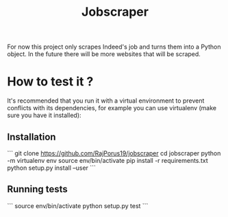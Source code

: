#+TITLE: Jobscraper

For now this project only scrapes Indeed's job and turns them into a Python object.
In the future there will be more websites that will be scraped.

* How to test it ?

It's recommended that you run it with a virtual environment to prevent conflicts with its
dependencies, for example you can use virtualenv (make sure you have it installed):

** Installation
```
git clone https://github.com/RajPorus19/jobscraper
cd jobscraper
python -m virtualenv env
source env/bin/activate
pip install -r requirements.txt
python setup.py install --user
```
** Running tests
```
source env/bin/activate
python setup.py test
```
